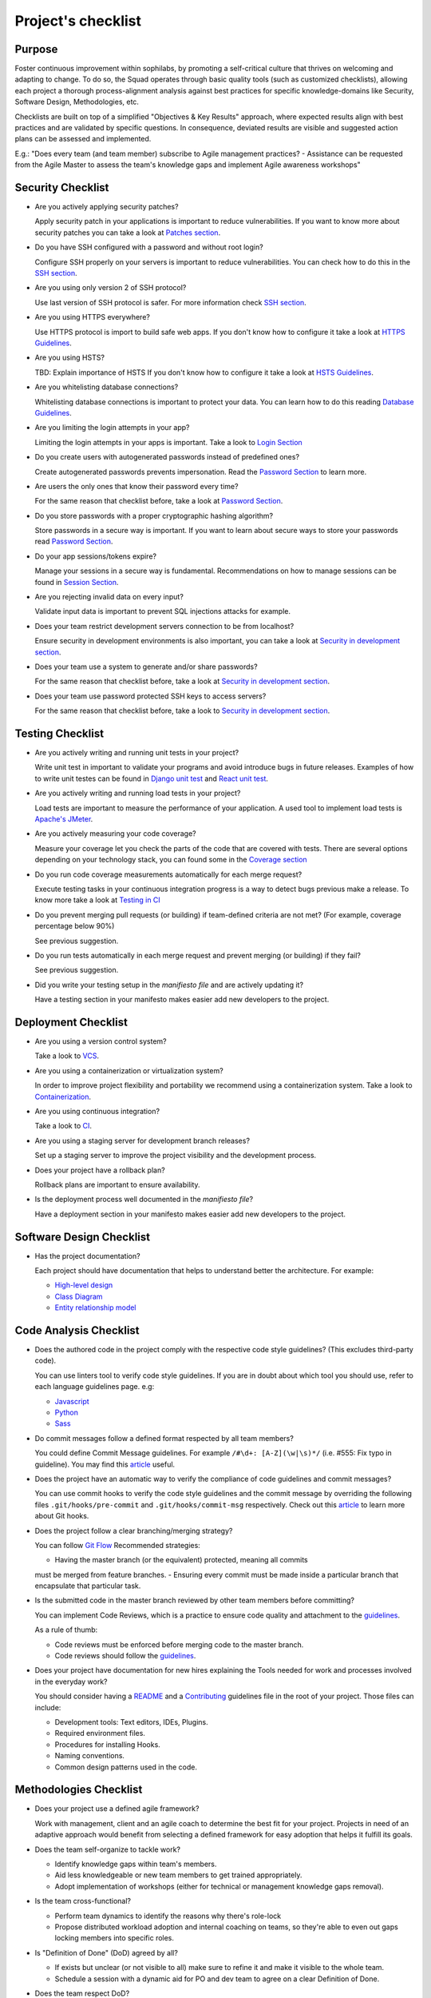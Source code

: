 Project's checklist
-------------------

Purpose
=======

Foster continuous improvement within sophilabs, by promoting a self-critical
culture that thrives on welcoming and adapting to change.
To do so, the Squad operates through basic quality tools (such as customized
checklists), allowing each project a thorough process-alignment analysis against
best practices for specific knowledge-domains like Security, Software Design,
Methodologies, etc.

Checklists are built on top of a simplified "Objectives & Key Results"
approach, where expected results align with best practices and are validated by
specific questions. In consequence, deviated results are visible and suggested
action plans can be assessed and implemented.

E.g.: "Does every team (and team member) subscribe to Agile management
practices? - Assistance can be requested from the Agile Master to assess
the team's knowledge gaps and implement Agile awareness workshops"


Security Checklist
==================

- Are you actively applying security patches?

  Apply security patch in your applications is important to reduce
  vulnerabilities. If you want to know more about security patches you can
  take a look at `Patches section <./security/patches.rst>`_.

- Do you have SSH configured with a password and without root login?

  Configure SSH properly on your servers is important to reduce
  vulnerabilities. You can check how to do this in the `SSH section
  <./security/server.rst#SSH>`_.

- Are you using only version 2 of SSH protocol?

  Use last version of SSH protocol is safer. For more information check
  `SSH section <./security/server.rst#SSH>`_.

- Are you using HTTPS everywhere?

  Use HTTPS protocol is import to build safe web apps. If you don't know
  how to configure it take a look at `HTTPS Guidelines
  <./security/server.rst#https>`_.

- Are you using HSTS?

  TBD: Explain importance of HSTS
  If you don't know how to configure it take a look at
  `HSTS Guidelines <./security/server.rst#hsts>`_.

- Are you whitelisting database connections?

  Whitelisting database connections is important to protect your data.
  You can learn how to do this reading `Database Guidelines
  <./security/server.rst#database>`_.

- Are you limiting the login attempts in your app?

  Limiting the login attempts in your apps is important. Take a look to
  `Login Section <./security/user-management.rst#login>`_

- Do you create users with autogenerated passwords instead of predefined ones?

  Create autogenerated passwords prevents impersonation. Read the
  `Password Section <./security/user-management.rst#password>`_ to
  learn more.

- Are users the only ones that know their password every time?

  For the same reason that checklist before, take a look at
  `Password Section <./security/user-management.rst#password>`_.

- Do you store passwords with a proper cryptographic hashing algorithm?

  Store passwords in a secure way is important. If you want to learn about
  secure ways to store your passwords read
  `Password Section <./security/user-management.rst#password>`_.

- Do your app sessions/tokens expire?

  Manage your sessions in a secure way is fundamental. Recommendations
  on how to manage sessions can be found in `Session Section
  <./security/user-management.rst#password>`_.

- Are you rejecting invalid data on every input?

  Validate input data is important to prevent SQL injections attacks
  for example.

- Does your team restrict development servers connection to be from localhost?

  Ensure security in development environments is also important, you
  can take a look at
  `Security in development section <./security/development.rst>`_.

- Does your team use a system to generate and/or share passwords?

  For the same reason that checklist before, take a look at
  `Security in development section <./security/development.rst>`_.

- Does your team use password protected SSH keys to access servers?

  For the same reason that checklist before, take a look to
  `Security in development section <./security/development.rst>`_.


Testing Checklist
=================

- Are you actively writing and running unit tests in your project?

  Write unit test in important to validate your programs and avoid
  introduce bugs in future releases. Examples of how to write unit
  testes can be found in
  `Django unit test
  <./testing/automated/frameworks-and-libraries/django/README.rst>`_ and
  `React unit test
  <./testing/automated/frameworks-and-libraries/react/README.rst>`_.

- Are you actively writing and running load tests in your project?

  Load tests are important to measure the performance of your application.
  A used tool to implement load tests is `Apache's JMeter
  <https://jmeter.apache.org/>`_.

- Are you actively measuring your code coverage?

  Measure your coverage let you check the parts of the code that are
  covered with tests. There are several options depending on your technology
  stack, you can found some in the `Coverage section <./testing/coverage.rst>`_

- Do you run code coverage measurements automatically for each merge request?

  Execute testing tasks in your continuous integration progress is a way to
  detect bugs previous make a release. To know more take a look at
  `Testing in CI <./testing/continuous-integration.rst>`_

- Do you prevent merging pull requests (or building) if team-defined criteria
  are not met? (For example, coverage percentage below 90%)

  See previous suggestion.

- Do you run tests automatically in each merge request and prevent
  merging (or building) if they fail?

  See previous suggestion.

- Did you write your testing setup in the *manifiesto file* and are
  actively updating it?

  Have a testing section in your manifesto makes easier add new developers to
  the project.


Deployment Checklist
====================

- Are you using a version control system?

  Take a look to `VCS <./deployment/README.rst#Version Control System>`_.

- Are you using a containerization or virtualization system?

  In order to improve project flexibility and portability we recommend using a
  containerization system. Take a look to
  `Containerization <./infrastructure/README.rst#Containerization>`_.

- Are you using continuous integration?

  Take a look to `CI <./deployment/README.rst#Continuous Integration>`_.

- Are you using a staging server for development branch releases?

  Set up a staging server to improve the project visibility and the development
  process.

- Does your project have a rollback plan?

  Rollback plans are important to ensure availability.

- Is the deployment process well documented in the *manifiesto file*?

  Have a deployment section in your manifesto makes easier add new developers to
  the project.

Software Design Checklist
=========================

- Has the project documentation?

  Each project should have documentation that helps to understand better the
  architecture. For example:

  - `High-level design <https://en.wikipedia.org/wiki/High-level_design>`__
  - `Class Diagram <https://en.wikipedia.org/wiki/Class_diagram>`__
  - `Entity relationship model
    <https://en.wikipedia.org/wiki/Entity%E2%80%93relationship_model>`__

Code Analysis Checklist
=======================

- Does the authored code in the project comply with the respective code style guidelines? (This excludes third-party code).

  You can use linters tool to verify code style guidelines.
  If you are in doubt about which tool you should use, refer to each language
  guidelines page. e.g:

  - `Javascript <./programming/languages/javascript/README.rst>`_
  - `Python <./programming/languages/python/README.rst>`_
  - `Sass <./programming/languages/sass/README.rst>`_

- Do commit messages follow a defined format respected by all team members?

  You could define Commit Message guidelines. For example
  ``/#\d+: [A-Z](\w|\s)*/`` (i.e. #555: Fix typo in guideline).
  You may find this `article <https://chris.beams.io/posts/git-commit/>`_
  useful.

- Does the project have an automatic way to verify the compliance of code guidelines and commit messages?

  You can use commit hooks to verify the code style guidelines and the commit
  message by overriding the following files ``.git/hooks/pre-commit`` and
  ``.git/hooks/commit-msg`` respectively.
  Check out this `article <https://www.atlassian.com/git/tutorials/git-hooks>`_
  to learn more about Git hooks.

- Does the project follow a clear branching/merging strategy?

  You can follow `Git Flow
  <https://danielkummer.github.io/git-flow-cheatsheet/>`_
  Recommended strategies:

  - Having the master branch (or the equivalent) protected, meaning all commits
  must be merged from feature branches.
  - Ensuring every commit must be made inside a particular branch that
  encapsulate that particular task.


- Is the submitted code in the master branch reviewed by other team members before committing?

  You can implement Code Reviews, which is a practice to ensure code quality
  and attachment to the `guidelines
  <http://vintage.agency/blog/how-to-implement-code-review-process-in-a-web-development-team/>`__.

  As a rule of thumb:

  - Code reviews must be enforced before merging code to the master branch.
  - Code reviews should follow the `guidelines <./programming/code-reviews.rst>`_.

- Does your project have documentation for new hires explaining the Tools needed for work and processes involved in the everyday work?

  You should consider having a
  `README <https://gist.github.com/PurpleBooth/109311bb0361f32d87a2>`_
  and a `Contributing <https://gist.github.com/PurpleBooth/b24679402957c63ec426>`_
  guidelines file in the root of your project. Those files can include:

  - Development tools: Text editors, IDEs, Plugins.
  - Required environment files.
  - Procedures for installing Hooks.
  - Naming conventions.
  - Common design patterns used in the code.


Methodologies Checklist
=======================

- Does your project use a defined agile framework?

  Work with management, client and an agile coach to determine the best fit for
  your project.
  Projects in need of an adaptive approach would benefit from selecting a
  defined framework for easy adoption that helps it fulfill its goals.

- Does the team self-organize to tackle work?

  - Identify knowledge gaps within team's members.
  - Aid less knowledgeable or new team members to get trained appropriately.
  - Adopt implementation of workshops (either for technical or management knowledge gaps removal).

- Is the team cross-functional?

  - Perform team dynamics to identify the reasons why there's role-lock
  - Propose distributed workload adoption and internal coaching on teams, so
    they're able to even out gaps locking members into specific roles.

- Is "Definition of Done" (DoD) agreed by all?

  - If exists but unclear (or not visible to all) make sure to refine it and
    make it visible to the whole team.
  - Schedule a session with a dynamic aid for PO and dev team to agree on a
    clear Definition of Done.

- Does the team respect DoD?

  Meet with the dev team to assess the reason behind DoD non-compliance.
  Include PO in dynamics when required to realign both parties.

- Are all team members co-located?

  Implement "work team co-location" of development teams and all core roles as a
  mandatory policy.

- Have distributed teams clear communication rules?

  When not possible (distributed teams), have all team members agree on a
  common working schedule and appropriate communication channels.

- Is there an Agile Master?

  Work with management, PO & client/stakeholders to appoint an appropriate agile
  master

- Does the team comply with agile practices & processes?

  - Ask agile master to engage in the team's activities; agile master should
    focus on inspecting how work is done and identifying areas for improvement.
  - Make sure the agile master is appropriately trained and seasoned in agile
    practices.

- Does the team help to achieve goals by removing impediments?

  The agile master should be invested with the team and participate in team's
  ceremonies as much as possible; this enables impediments recognition and
  action plans

- Does the Agile Master protect the team?

  - Teams should be wary and vigilant of their own limits, but it's always a
    good idea to ask the agile master for feedback about commitment vs. capacity
    gaps management.
  - Ask the agile master for help assessing the team's delivery capacity vs.
    commitments and making suggestions about it.

- Is there a clearly defined "Product Owner" (PO)?

  Negotiate with management and clients/stakeholders to appoint a PO aligned
  with the required attributes to successfully fulfill the role.

- Is the PO empowered to prioritize?

  - Negotiate the clients/stakeholders acknowledgment empowering the PO to be
    the "Voice of the Customer".
  - Aid PO in acknowledging its faculty to prioritize, empower the role and
    follow its direction.

- Has the PO enough knowledge to prioritize tasks?

  - Make sure that clients/stakeholders appoint the appropriate person (vastly
    knowledgeable of the product at hand) to perform the PO role.
  - If not possible, work with PO and stakeholders so they fill in
    product-related knowledge gaps.

- Has the PO direct contact with dev team?

  - Always agree with PO as to which communication channels will be used and if
    segmentation by priority will be established.
  - Make sure PO commits to being available to dev team when needed.

- Has the PO direct contact with stakeholders?

  - Constantly ask the PO to provide opinions, impressions and feedback from
    the stakeholder's point of view; if PO is unable to do so, urge PO to reach
    out to stakeholders and grasp their vision

- Does the PO speak in "one voice"?

  - Ask PO to work in ordering stakeholder's ideas or requirements in means of
    priority and features, rather than simply including them as they come in.
  - In situations were several PO's are being catered, convene with all of them
    there's an unified front on their side and no conflicting prioritization or
    requests are made

- Does the PO provide a clear product direction/ short-term goals?

  - Ask the PO to confirm the strategic goal for the product as a whole.
    Always match how the dev team's current efforts add towards reaching that
    goal.
  - If unknown, ask PO to address this with the stakeholder's community and
    organizational leadership
  - In lower-level goals, such as a sprint goal, Ask the PO to be specific as
    possible about.

- Is the PO the only owner of the "Product Backlog" (PBL)?

  - If there's a PBL but the PO doesn't "own" it, meet with PO to discuss the
    PBL importance and obtain: PO's acknowledgment of the PBL's value (and risks
    of not having one), plus PO's commitment to PBL ownership and maintenance
  - If there's no PBL, ask your agile master to aid PO in consolidating it
    (dev team can also participate if needed).

- Does the PO delegate PBL management to another person?

  - Best case scenario consists in trying to influence the PO to not delegate
    this essential function, discuss the PBL's importance and the risks of not
    actively engaging its management
  - In any other case, ask your agile master to aid PBL delegates in actively
    and appropriately managing it

- Does the PBL exist?

  - If there's no PBL, ask your agile master to aid PO in consolidating it
    (dev team can also participate if needed).

- Does the PO/delegate maintain the PBL?

  - Ask your agile coach to meet with the PO/delegates to discuss the importance
    of actively managing the PBL; failure to do so can harshly constraint the
    product development.

- Does the PO prioritize top items by business value?

  - Discuss with PO about the importance of prioritization and how it relates
    to the product's vision and goals
  - If needed, conduct a workshop with PO & stakeholders (product community) to
    draft priorities appropriately.

- Are the PBL's top items refined enough?

  - Work with PO in further refining epics and huge stories: discuss dev team's
    overall capacity and importance of PBI's fitting iterations

- Are the PBL's top estimated by the team?

  - Make sure the PO is constantly grooming the PBL (if not, make clear to PO
    the value in doing so).
  - Work with PO and dev team so they cyclically conduct PBL grooming sessions.

- Does the PO endorse all PBL items?

  - Make sure the PO is constantly grooming the PBL (if not, make clear to PO
    the value of doing so)
  - Discuss with PO the benefits of keeping a lean PBL: suggest constant
    grooming and removal of items no longer needed.

- Has each iteration a max length of 2 weeks?

  - Identify (team discussion) reasons why dev team can't commit to a fixed
    sprint.
  - Suggest framework adjustments where applicable.

- Is not the dev team disrupted/controlled by outsiders?

  - Identify external (to the dev team) parties that might be disrupting dev
    team's work
  - Engage them to discuss active sprint working rules, agree on establishing
    priority according needs to reach out to the dev team


- Does the team deliver what they commit to?

  - Retrospect with the dev team about it. Focus dynamics on isolating reasons
    for the team not delivering to commitment. Work out action plans to resolve by next iteration

- Does the team always end on time?

  - Identify (team discussion) occurrences and reasons why sprint might not be
    ending on time
  - Upon findings, work with dev team towards aiding situation.

- Is the Workflow controlled in a Kanban Board?

  - Ask the agile master to coach the team in implementing a work visualization
    board (such as a Kanban/Scrum board); this fosters transparency and ownership
    amongst team members

- Does the board's workflow match the team's actual process?

  - Ask your agile master to help the team map their actual process workflow
    to make sure it's appropriately outlined in the visual work-board; techniques
    such as Value-stream mapping can help fulfill this task

- Does the team identify idle times and know its lead time?

  - Ask your agile master to help the team determine how much time does the
    time take from the moment a requirement is received until it is fulfilled
    (lead time). Also, determine where the idle times lay (moments when parts of
    the team do nothing because of dependencies)
  - Techniques such as developing a Value-stream map can also help teams
    determine these factors and help take advantage of them

- Are bottlenecks recognized & WIP limits in place to address them?

  - Aid dev team in analyzing Kanban Board and focusing on work items that are
    blocked or have been opened for longer than normal time. Identify workflow
    phases where there's too much work clutter.
  - Suggest to a dev team already recognizing bottlenecks and blockage, means
    to aid them: implement WIP limits.

- Is the work progress updated daily?

  - Teams should strive to inspect and adapt as frequently as possible to make
    sure they're delivering value; so team members should commit to actively
    managing work through the workflow during their workday.

- Does the team deliver on an agreed deadline?

  - Retrospect with the dev team about it. Focus dynamics on isolating reasons
    for the team not delivering to commitment. Work out action plans to resolve
    by next iteration.

- Has the team planning sessions?

  - Urge team members to conduct planning sessions, even if this means small and
    informal ones. Teams must frequently align amongst themselves to check
    dependencies, brainstorm over impediments and work together towards their
    common goal.


- Are the planning sessions weekly?

  - It's a good practice to have many levels of planning: successful teams
    usually have one big/formal planning session that's followed up by
    smaller/informal ad-hoc sessions, or make use of daily stand-ups or such to
    make sure plans are in check.

- Is there a formal planning session with the PO once per iteration?

  - Urge the team to at least have one big/formal planning session that makes
    sense for a fair amount of work during a specified timeframe.
  - Remind them that successful teams meet of then to inspect and adapt,
    which is, in other words, conducting some sort of planning.
  - Engage PO over the importance of partaking in planning sessions: PO's
    ability to prioritize, clear up doubts and provide direction is paramount
    while planning. Urge him to participate at least of the most
    top-level/strategic planning sessions. Failure to do so might result in the
    delivery of work not required or not valuable to the client.
  - It's also a good practice to include the PO in as many planning instances
    as it makes sense and time/responsibilities constraints permit.

- Does the PO maintain the PBL up-to-date?

  - Always touch base with PO about how a properly groomed PBL eases planning
    sessions.
  - If needed, work dynamics to help the PO groom the PBL appropriately.

- Does the whole dev team participate in planning sessions?

  - Engage dev team members and make sure they understand how planning
    sessions ease their work. Encourage them to always participate and make the
    most out of it.

- Is the PO satisfied with priorities and scope of work?

  - Ask PO/delegates about their individual impressions of disconformity with
    the plan, then help them achieve an agreement.

- Is the whole team satisfied with agreed work plan?

  - Ask the dev team about their individual impressions of disconformity with
    the plan, then help them achieve an agreement.

- Has each iteration a goal?

  - Make sure an appropriate goal was set for the sprint or milestone; all
    work items within should be aligned with it and completely clear to the dev
    team; otherwise, the team should meet to realign these points.
  - In case of different opinions about setting goals and their acceptance
    (either from the business side or the dev team), ask your agile coach to
    mediate to try and reach a consensus.

- Is the work plan highly visible?

  - Make the work plan visible to all: either by a physical board (including
    burndown chart and/or any other useful artifact), and/or with work tracking
    systems (such as Jira).

- Is the work progress updated daily?

  - Discuss the importance of work progress tracking with the dev team,
    encourage them to always reflect their progress (or lack thereof).

- Is the work plan owned exclusively by dev team?

  - Make it visible to all that the work plan belongs to the dev team: any
    tampering with it requires dev team's acknowledgement & approval.
  - Engage all other roles and stakeholders to acknowledge the work plan's
    ownership condition: suggest focus on PBL for future work alignment.

- Does the "Stand-ups" occur at least once a day?

  - Suggest dev team to set aside some minutes each day to inspect as a group
    what they've worked on and what they plan to work in.
  - Successful teams conduct stand-ups at least once a day, at the same place
    and time, urge your team to adopt this practice.
  - Suggest the dev team to make good use of their stand-ups: a good starting
    point is to review the team's due goal and inspect the work they're doing
    towards achieving it.
  - Ask team members to try and save problems/impediments analysis for a
    separate session with other involved parties. To keep stand-ups lean, urge them to focus on collectively reviewing  their current work and yielding short-term plans from it

- Has the Dev team the ability to organize to solve problems/impediments?

  - Encourage the dev team to swarm towards solutions as a unit, keeping in
    mind proper distribution.
  - Encourage the dev team to bring up impediments on daily stand-ups, this
    inspection will foster team solutions
  - Ask the  dev team how they usually organize their daily work, ask dev team
    if they are aware of what their peers are working in (and if their work doesn't collide)

- Has the team demo/review sessions with the PO?

  - Discuss with PO and dev team reasons behind not having frequent product
    increment demos.
  - Urge your PO to participate in demos. PO role is central to this instance
    and helps the team keep track and realign with business strategic goals, as
    well receiving feedback helpful for that purpose.
  - Retrospect with the dev team about it. Focus dynamics on isolating reasons
    for the team not delivering the required quality.
  - Ask the PO: How would you rate this iteration's result, on a scale from 1
    to 10?- In your opinion, what's missing to obtain a perfect score?

- Has the team retrospectives frequently?

  - Encourage dev team to partake in a session dedicated to reflect on
    performance and lessons learned, aiming to yield small, incremental
    improvements.
  - Successful teams have a retrospective session at the very end of every work
    cycle. This guarantees teams don't lose grasp of valuable happenings, good or
    bad (and their learning of it); allowing collective inspection and
    implementing improvements before the next work cycle.
  - Tweak retrospective dynamics used with the dev team to obtain appropriate
    feedback, and coach them on defining SMART goals for short-term increments of
    improvement.
  - Remind teams to always review past action plans at the beginning of each
    Retrospective and to track their completion to guarantee improvement.
